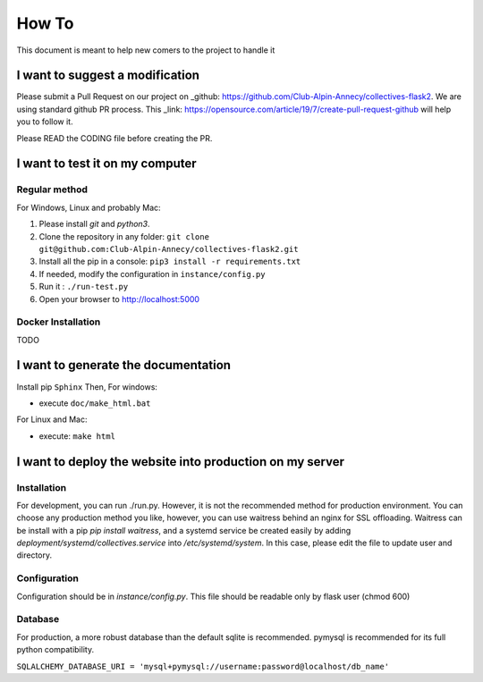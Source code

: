 How To
=============
This document is meant to help new comers to the project to handle it

I want to suggest a modification
------------------------------------
Please submit a Pull Request on our project on _github: https://github.com/Club-Alpin-Annecy/collectives-flask2.
We are using standard github PR process. This _link: https://opensource.com/article/19/7/create-pull-request-github
will help you to follow it.

Please READ the CODING file before creating the PR.

I want to test it on my computer
----------------------------------
Regular method
................
For Windows, Linux and probably Mac:

1. Please install `git` and `python3`.
2. Clone the repository in any folder: ``git clone git@github.com:Club-Alpin-Annecy/collectives-flask2.git``
3. Install all the pip in a console: ``pip3 install -r requirements.txt``
4. If needed, modify the configuration in ``instance/config.py``
5. Run it : ``./run-test.py``
6. Open your browser to `http://localhost:5000 <http://localhost:5000>`_

Docker Installation
....................
TODO

I want to generate the documentation
--------------------------------------
Install pip ``Sphinx``
Then,
For windows:

- execute ``doc/make_html.bat``

For Linux and Mac:

- execute: ``make html``

I want to deploy the website into production on my server
-----------------------------------------------------------
Installation
..............
For development, you can run ./run.py. However, it is not the recommended
method for production environment.
You can choose any production method you like, however, you can use waitress
behind an nginx for SSL offloading. Waitress can be install with a pip
`pip install waitress`, and a systemd service be created easily by adding
`deployment/systemd/collectives.service` into `/etc/systemd/system`. In this
case, please edit the file to update user and directory.

Configuration
..............
Configuration should be in `instance/config.py`. This file should be readable
only by flask user (chmod 600)

Database
.........
For production, a more robust database than the default sqlite is recommended.
pymysql is recommended for its full python compatibility.

``SQLALCHEMY_DATABASE_URI = 'mysql+pymysql://username:password@localhost/db_name'``
